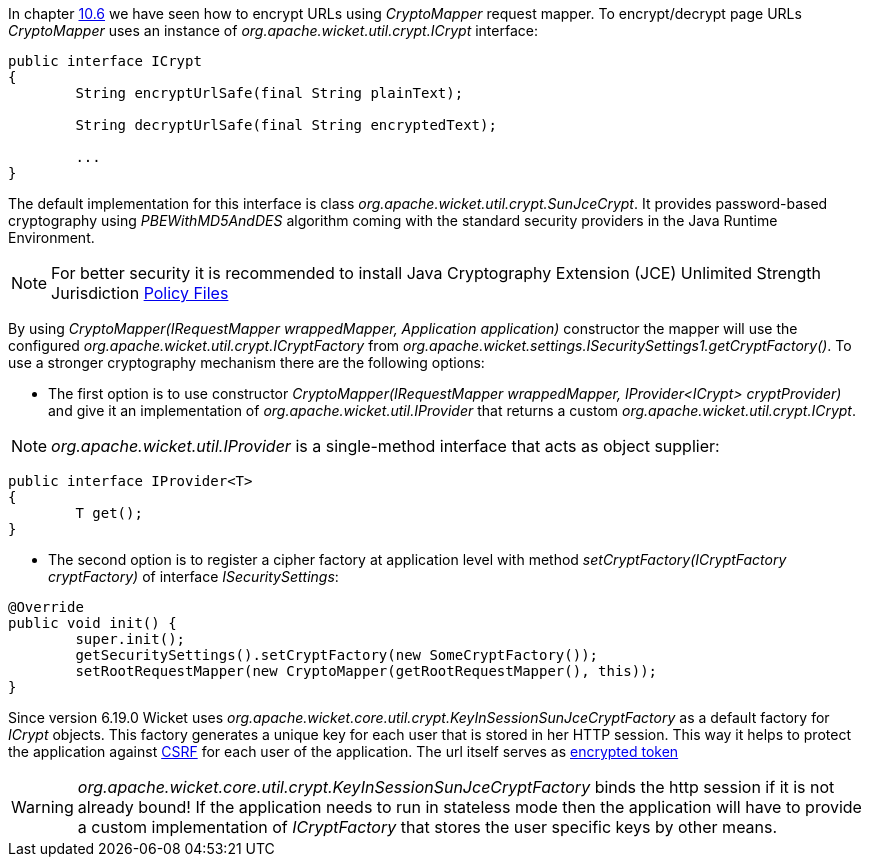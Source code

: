
In chapter <<urls.adoc#generating-structured-and-clear-urls,10.6>> we have seen how to encrypt URLs using _CryptoMapper_ request mapper. To encrypt/decrypt page URLs _CryptoMapper_ uses an instance of _org.apache.wicket.util.crypt.ICrypt_ interface:

[source,java]
----
public interface ICrypt
{
	String encryptUrlSafe(final String plainText);

	String decryptUrlSafe(final String encryptedText);

	...
}
----

The default implementation for this interface is class _org.apache.wicket.util.crypt.SunJceCrypt_. It provides password-based cryptography using _PBEWithMD5AndDES_ algorithm coming with the standard security providers in the Java Runtime Environment.

NOTE: For better security it is recommended to install Java Cryptography Extension (JCE) Unlimited Strength Jurisdiction http://www.oracle.com/technetwork/java/javase/downloads/jce-7-download-432124.html[Policy Files]

By using _CryptoMapper(IRequestMapper wrappedMapper, Application application)_ constructor the mapper will use the configured _org.apache.wicket.util.crypt.ICryptFactory_ from _org.apache.wicket.settings.ISecuritySettings1.getCryptFactory()_. To use a stronger cryptography mechanism there are the following options:

* The first option is to use constructor _CryptoMapper(IRequestMapper wrappedMapper, IProvider<ICrypt> cryptProvider)_ and give it an implementation of _org.apache.wicket.util.IProvider_ that returns a custom _org.apache.wicket.util.crypt.ICrypt_. 

NOTE: _org.apache.wicket.util.IProvider_ is a single-method interface that acts as object supplier:

[source,java]
----
public interface IProvider<T>
{
	T get();
}
----

* The second option is to register a cipher factory at application level with method _setCryptFactory(ICryptFactory cryptFactory)_ of interface _ISecuritySettings_:

[source,java]
----
@Override
public void init() {
	super.init();
	getSecuritySettings().setCryptFactory(new SomeCryptFactory());
	setRootRequestMapper(new CryptoMapper(getRootRequestMapper(), this));
}
----


Since version 6.19.0 Wicket uses _org.apache.wicket.core.util.crypt.KeyInSessionSunJceCryptFactory_ as a default factory for _ICrypt_ objects. This factory generates a unique key for each user that is stored in her HTTP 
session. This way it helps to protect the application against https://www.owasp.org/index.php/Cross-Site_Request_Forgery_(CSRF)[CSRF]
for each user of the application. The url itself serves as https://www.owasp.org/index.php/Cross-Site_Request_Forgery_(CSRF)_Prevention_Cheat_Sheet#Encrypted_Token_Pattern[encrypted token]

WARNING: _org.apache.wicket.core.util.crypt.KeyInSessionSunJceCryptFactory_ binds the http session if it is not already bound! If the application needs to run in stateless mode then the application will have to provide a custom 
implementation of _ICryptFactory_ that stores the user specific keys by other means.

